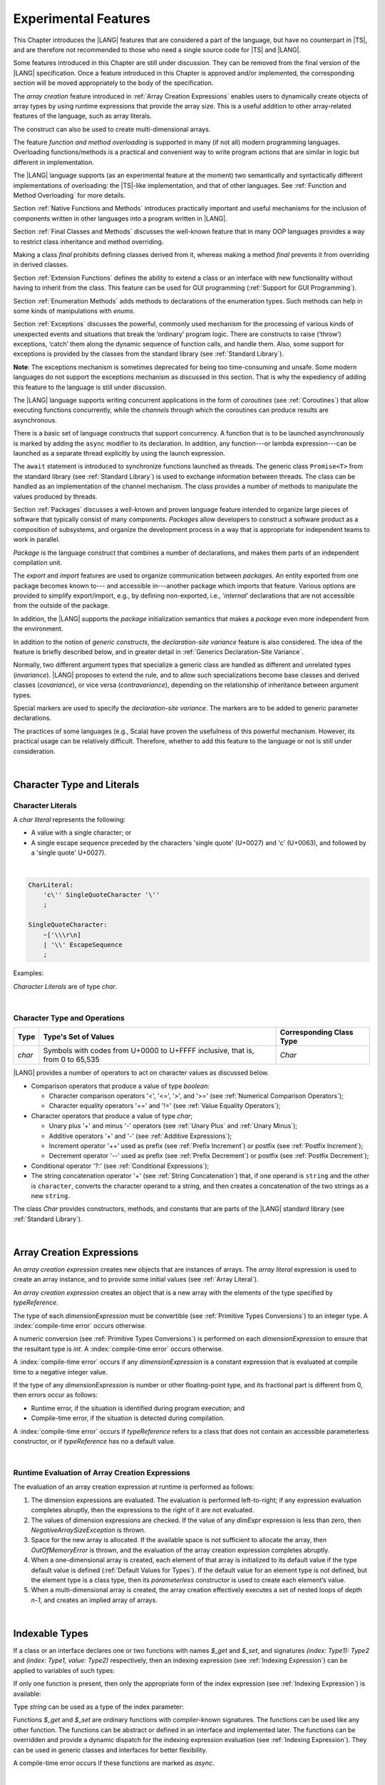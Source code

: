 ..
    Copyright (c) 2021-2024 Huawei Device Co., Ltd.
    Licensed under the Apache License, Version 2.0 (the "License");
    you may not use this file except in compliance with the License.
    You may obtain a copy of the License at
    http://www.apache.org/licenses/LICENSE-2.0
    Unless required by applicable law or agreed to in writing, software
    distributed under the License is distributed on an "AS IS" BASIS,
    WITHOUT WARRANTIES OR CONDITIONS OF ANY KIND, either express or implied.
    See the License for the specific language governing permissions and
    limitations under the License.

.. _Experimental Features:

Experimental Features
#####################

.. meta:
    frontend_status: Partly

This Chapter introduces the |LANG| features that are considered a part of
the language, but have no counterpart in |TS|, and are therefore not
recommended to those who need a single source code for |TS| and |LANG|.

Some features introduced in this Chapter are still under discussion. They can
be removed from the final version of the |LANG| specification. Once a feature
introduced in this Chapter is approved and/or implemented, the corresponding
section will be moved appropriately to the body of the specification.

The *array creation* feature introduced in :ref:`Array Creation Expressions`
enables users to dynamically create objects of array types by using runtime
expressions that provide the array size. This is a useful addition to other
array-related features of the language, such as array literals.

The construct can also be used to create multi-dimensional arrays.

The feature *function and method overloading* is supported in many
(if not all) modern programming languages. Overloading functions/methods
is a practical and convenient way to write program actions that are similar
in logic but different in implementation.

.. index::
   implementation
   array creation
   runtime expression
   array
   array literal
   construct
   function overloading
   method overloading

The |LANG| language supports (as an experimental feature at the moment) two
semantically and syntactically different implementations of overloading: the
|TS|-like implementation, and that of other languages. See
:ref:`Function and Method Overloading` for more details.

Section :ref:`Native Functions and Methods` introduces practically important
and useful mechanisms for the inclusion of components written in other languages
into a program written in |LANG|.

Section :ref:`Final Classes and Methods` discusses the well-known feature that
in many OOP languages provides a way to restrict class inheritance and method
overriding.

Making a class *final* prohibits defining classes derived from it, whereas
making a method *final* prevents it from overriding in derived classes.

Section :ref:`Extension Functions` defines the ability to extend a class or an
interface with new functionality without having to inherit from the class. This
feature can be used for GUI programming (:ref:`Support for GUI Programming`).

Section :ref:`Enumeration Methods` adds methods to declarations of the
enumeration types. Such methods can help in some kinds of manipulations
with *enums*.

.. index::
   implementation
   function overloading
   method overloading
   class final
   method final
   OOP (object-oriented programming)
   inheritance

Section :ref:`Exceptions` discusses the powerful, commonly used mechanism for
the processing of various kinds of unexpected events and situations that break
the ‘ordinary’ program logic. There are constructs to raise (‘throw’) exceptions,
‘catch’ them along the dynamic sequence of function calls, and handle them.
Also, some support for exceptions is provided by the classes from the standard
library (see :ref:`Standard Library`).

**Note**: The exceptions mechanism is sometimes deprecated for being too
time-consuming and unsafe. Some modern languages do not support the
exceptions mechanism as discussed in this section. That is why the expediency
of adding this feature to the language is still under discussion.

The |LANG| language supports writing concurrent applications in the form of
*coroutines* (see :ref:`Coroutines`) that allow executing functions
concurrently, while the *channels* through which the coroutines can produce
results are asynchronous.

There is a basic set of language constructs that support concurrency. A function
that is to be launched asynchronously is marked by adding the ``async`` modifier
to its declaration. In addition, any function---or lambda expression---can be
launched as a separate thread explicitly by using the launch expression.

.. index::
   exception
   construct
   coroutine
   channel
   function
   async modifier
   launch expression
   launch

The ``await`` statement is introduced to synchronize functions launched as
threads. The generic class ``Promise<T>`` from the standard library (see
:ref:`Standard Library`) is used to exchange information between threads.
The class can be handled as an implementation of the channel mechanism.
The class provides a number of methods to manipulate the values produced
by threads.

Section :ref:`Packages` discusses a well-known and proven language feature
intended to organize large pieces of software that typically consist of many
components. *Packages* allow developers to construct a software product
as a composition of subsystems, and organize the development process in a way
that is appropriate for independent teams to work in parallel.

.. index::
   await statement
   function
   launch
   generic class
   standard library
   implementation
   channel
   package
   construct

*Package* is the language construct that combines a number of declarations,
and makes them parts of an independent compilation unit.

The *export* and *import* features are used to organize communication
between *packages*. An entity exported from one package becomes known to---
and accessible in---another package which imports that feature. Various
options are provided to simplify export/import, e.g., by defining
non-exported, i.e., ‘*internal*’ declarations that are not accessible from
the outside of the package.

In addition, the |LANG| supports the *package* initialization semantics that
makes a *package* even more independent from the environment.

In addition to the notion of *generic constructs*, the *declaration-site
variance* feature is also considered. The idea of the feature is briefly
described below, and in greater detail in :ref:`Generics Declaration-Site Variance`.

.. index::
   package
   construct
   declaration
   compilation unit
   export
   import
   internal declaration
   non-exported declaration
   access
   initialization
   declaration-site variance

Normally, two different argument types that specialize a generic class are
handled as different and unrelated types (*invariance*). |LANG| proposes
to extend the rule, and to allow such specializations become base classes and
derived classes (*covariance*), or vice versa (*contravariance*), depending on
the relationship of inheritance between argument types.

Special markers are used to specify the *declaration-site variance*.
The markers are to be added to generic parameter declarations.

The practices of some languages (e.g., Scala) have proven the usefulness of
this powerful mechanism. However, its practical usage can be relatively
difficult. Therefore, whether to add this feature to the language or not
is still under consideration.

.. index::
   generic class
   argument type
   invariance
   contravariance
   covariance
   generic parameter declaration
   inheritance
   derived class
   base class
   declaration-site variance

|

.. _Character Type and Literals:

Character Type and Literals
***************************

.. _Character Literals:

Character Literals
==================

.. meta:
    frontend_status: Done

A *char literal* represents the following:

-  A value with a single character; or
-  A single escape sequence preceded by the characters 'single quote' (U+0027)
   and 'c' (U+0063), and followed by a 'single quote' U+0027).

|

.. code-block:: abnf

      CharLiteral:
          'c\'' SingleQuoteCharacter '\''
          ;

      SingleQuoteCharacter:
          ~['\\\r\n]
          | '\\' EscapeSequence
          ;

Examples:

.. code-block:: typescript
   :linenos:

      c'a'
      c'\n'
      c'\x7F'
      c'\u0000'

*Character Literals* are of type *char*.

.. index::
   char literal
   character
   escape sequence
   single quote
   type char

|

.. _Character Type and Operations:

Character Type and Operations
=============================

.. meta:
    frontend_status: Partly

+---------+----------------------------------+--------------------------+
| Type    | Type's Set of Values             | Corresponding Class Type |
+=========+==================================+==========================+
| *char*  | Symbols with codes from \U+0000  | *Char*                   |
|         | to \U+FFFF inclusive, that is,   |                          |
|         | from 0 to 65,535                 |                          |
+---------+----------------------------------+--------------------------+

|LANG| provides a number of operators to act on character values as discussed
below.

-  Comparison operators that produce a value of type *boolean*:

   +  Character comparison operators '<', '<=', '>', and '>=' (see :ref:`Numerical Comparison Operators`);
   +  Character equality operators '==' and '!=' (see :ref:`Value Equality Operators`);

-  Character operators that produce a value of type *char*;

   + Unary plus '+' and minus '-' operators (see :ref:`Unary Plus` and :ref:`Unary Minus`);
   + Additive operators '+' and '-' (see :ref:`Additive Expressions`);
   + Increment operator '++' used as prefix (see :ref:`Prefix Increment`) or
     postfix (see :ref:`Postfix Increment`);
   + Decrement operator '--' used as prefix (see :ref:`Prefix Decrement`) or
     postfix (see :ref:`Postfix Decrement`);

-  Conditional operator '?:' (see :ref:`Conditional Expressions`);
-  The string concatenation operator '+' (see :ref:`String Concatenation`) that,
   if one operand is ``string`` and the other is ``character``, converts the
   character operand to a string, and then creates a concatenation of the
   two strings as a new ``string``.

The class *Char* provides constructors, methods, and constants
that are parts of the |LANG| standard library (see :ref:`Standard Library`).

.. index::
   char
   Char
   boolean
   comparison operator
   equality operator
   unary operator
   additive operator
   increment operator
   postfix
   prefix
   decrement operator
   conditional operator
   concatenation operator
   operand
   constructor
   method
   constant

|

.. _Array Creation Expressions:

Array Creation Expressions
**************************

.. meta:
    frontend_status: Done

An *array creation expression* creates new objects that are instances of arrays.
The *array literal* expression is used to create an array instance, and to
provide some initial values (see :ref:`Array Literal`).

.. code-block:: typescript
   :linenos:

      newArrayInstance:
          'new' typeReference dimensionExpression+
          ;

      dimensionExpression:
          '[' expression ']'
          ;

.. code-block:: typescript
   :linenos:

      let x = new number[2][2] // create 2x2 matrix

An *array creation expression* creates an object that is a new array with the
elements of the type specified by *typeReference*.

The type of each *dimensionExpression* must be convertible (see
:ref:`Primitive Types Conversions`) to an integer type.
A :index:`compile-time error` occurs otherwise.

A numeric conversion (see :ref:`Primitive Types Conversions`) is
performed on each *dimensionExpression* to ensure that the resultant type
is *int*. A :index:`compile-time error` occurs otherwise.

A :index:`compile-time error` occurs if any *dimensionExpression* is a
constant expression that is evaluated at compile time to a negative integer
value.

If the type of any *dimensionExpression* is number or other floating-point
type, and its fractional part is different from 0, then errors occur as
follows:

- Runtime error, if the situation is identified during program execution; and
- Compile-time error, if the situation is detected during compilation.


.. code-block:: typescript
   :linenos:

      let x = new number[-3] // compile-time error

      let y = new number[3.141592653589]  // compile-time error

      foo (3.141592653589)
      function foo (size: number) {
         let y = new number[size]  // runtime error
      }


A :index:`compile-time error` occurs if *typeReference* refers to a class
that does not contain an accessible parameterless constructor, or if
*typeReference* has no a default value.

.. code-block:: typescript
   :linenos:

      let x = new string[3] // compile-time error: string has no default value


.. index::
   array creation expression
   object
   instance
   array
   array literal
   array instance
   initial value
   conversion
   integer type
   numeric conversion
   type int

|

.. _Runtime Evaluation of Array Creation Expressions:

Runtime Evaluation of Array Creation Expressions
================================================

.. meta:
    frontend_status: Partly

The evaluation of an array creation expression at runtime is performed
as follows:

#. The dimension expressions are evaluated. The evaluation is performed
   left-to-right; if any expression evaluation completes abruptly, then
   the expressions to the right of it are not evaluated.

#. The values of dimension expressions are checked. If the value of any
   *dimExpr* expression is less than zero, then *NegativeArraySizeException*
   is thrown.

#. Space for the new array is allocated. If the available space is not
   sufficient to allocate the array, then *OutOfMemoryError* is thrown,
   and the evaluation of the array creation expression completes abruptly.

#. When a one-dimensional array is created, each element of that array
   is initialized to its default value if the type default value is defined
   (:ref:`Default Values for Types`).
   If the default value for an element type is not defined, but the element
   type is a class type, then its *parameterless* constructor is used to
   create each element’s value. 

#. When a multi-dimensional array is created, the array creation effectively
   executes a set of nested loops of depth *n-1*, and creates an implied
   array of arrays.

.. index::
   array
   constructor
   expression
   evaluation
   default value
   parameterless constructor
   class type
   initialization
   nested loop

|

.. _Indexable Types:

Indexable Types
***************

.. meta:
    frontend_status: None

If a class or an interface declares one or two functions with names *$_get* and
*$_set*, and signatures *(index: Type1): Type2* and *(index: Type1, value: Type2)*
respectively, then an indexing expression (see :ref:`Indexing Expression`) can
be applied to variables of such types:

.. code-block:: typescript
   :linenos:
   
    class SomeClass {
       $_get (index: number): SomeClass { return this }
       $_set (index: number, value: SomeClass) { }
    }
    let x = new SomeClass
    x = x[1] // This notation implies a call: x = x.$_get (1)
    x[1] = x // This notation implies a call: x.$_set (1, x)

If only one function is present, then only the appropriate form of the index
expression (see :ref:`Indexing Expression`) is available:

.. code-block:: typescript
   :linenos:
   
    class ClassWithGet {
       $_get (index: number): ClassWithGet { return this }
    }
    let getClass = new ClassWithGet
    getClass = getClass[0]
    getClass[0] = getClass // Error - no $_set function available


    class ClassWithSet {
       $_set (index: number, value: ClassWithSet) { }
    }
    let setClass = new ClassWithSet
    setClass = setClass[0] // Error - no $_get function available
    setClass[0] = setClass 

Type *string* can be used as a type of the index parameter:

.. code-block:: typescript
   :linenos:
   
    class SomeClass {
       $_get (index: string): SomeClass { return this }
       $_set (index: string, value: SomeClass) { }
    }
    let x = new SomeClass
    x = x["index string"] 
       // This notation implies a call: x = x.$_get ("index string")
    x["index string"] = x 
       // This notation implies a call: x.$_set ("index string", x)

Functions *$_get* and *$_set* are ordinary functions with compiler-known
signatures. The functions can be used like any other function.
The functions can be abstract or defined in an interface and implemented later.
The functions can be overridden and provide a dynamic dispatch for the indexing
expression evaluation (see :ref:`Indexing Expression`). They can be used in
generic classes and interfaces for better flexibility.

A compile-time error occurs if these functions are marked as *async*.

.. code-block:: typescript
   :linenos:
   
    interface ReadonlyIndexable<K, V> {
       $_get (index: K): V
    }

    interface Indexable<K, V> extends ReadonlyIndexable<K, V> {
       $_set (index: K, value: V)
    }

    class IndexableByNumber<V> extends Indexable<number, V> {
       private data: V[] = []
       $_get (index: number): V { return this.data [index] }
       $_set (index: number, value: V) { this.data[index] = value }
    }

    class IndexableByString<V> extends Indexable<string, V> {
       private data = new Map<string, V>
       $_get (index: string): V { return this.data [index] }
       $_set (index: string, value: V) { this.data[index] = value }
    }

    class BadClass extends IndexableByNumber<boolean> {
       override $_set (index: number, value: boolean) { index / 0 }
    }

    let x: IndexableByNumber<boolean> = new BadClass
    x[666] = true // This will be dispatched at runtime to the overridden
       // version of the $_set method
    x.$_get (15)  // $_get and $_set can be called as ordinary
       // methods


|


.. _Iterable Types:

Iterable Types
**************

.. meta:
    frontend_status: None

A class or an interface can be made *iterable*, meaning that their instances
can be used in for-of statements (see :ref:`For-Of Statements`).

A type is *iterable* if it declares a parameterless function with name
*$_iterator* and signature *(): ITER*, where *ITER* is a type that implements
*Iterator* interface defined in the standard library (see :ref:`Standard Library`).

The example below defines *iterable* class *C*:

.. code-block:: typescript
   :linenos:

      class C {
        data: string[] = ['a', 'b', 'c']
        $_iterator() {
          return new CIterator(this)
        }
      }

      class CIterator implements Iterator<string> {
        index = 0
        base: C
        constructor (base: C) {
          this.base = base
        }
        next(): IteratorResult<string> {
          return {
            done: this.index >= this.base.data.length,
            value: this.base.data[this.index++]
          }
        }
      }

      let c = new C()
      for (let x of c) { 
            console.log(x) 
          }

In the example above, class *C* function *$_iterator* returns
*CIterator<string>*, which implements *Iterator<string>*. If executed,
this code prints out the following:

.. code-block:: typescript

    "a"
    "b"
    "c"


The function *$_iterator* is an ordinary function with a compiler-known
signature. The function can be used like any other function. It can be
abstract or defined in an interface to be implemented later.

A compile-time error occurs if this function is marked as *async*.

**Note**: To support the code compatible with |TS|, the name of the function
*$_iterator* can be written as [*Symbol.iterator*]. In this case, the class
*iterable* looks as follows:

.. code-block:: typescript
   :linenos:

      class C {
        data: string[] = ['a', 'b', 'c']; 
        [Symbol.iterator]() {
          return new CIterator(this)
        }
      }

The use of the name [*Symbol.iterator*] is considered deprecated.
It can be removed in the future versions of the language.


.. _Statements Experimental:

Statements
**********

.. meta:
    frontend_status: Done

|


.. _For-of Type Annotation:

For-of Type Annotation
======================

.. meta:
    frontend_status: Done

An explicit type annotation is allowed for a *for variable*:

.. code-block:: typescript
   :linenos:

      // explicit type is used for a new variable,
      let x: number[] = [1, 2, 3]
      for (let n: number of x) {
        console.log(n)
      }

.. index::
   explicit type annotation

|

.. _Multiple Catch Clauses in Try Statements:

Multiple Catch Clauses in Try Statements
========================================

.. meta:
    frontend_status: Done

When an exception or an error is thrown in the ``try`` block, or in a *throwing*
(see :ref:`Throwing Functions`) or *rethrowing* (:ref:`Rethrowing Functions`)
function called from the ``try`` block, the control is transferred to
the first *catch* clause if the statement has at least one *catch* clause
that can catch that exception or error. If no *catch* clause is found, then
*exception* or *error* is propagated to the surrounding scope.

**Note**: An exception handled within a *non-throwing* function (see
:ref:`Non-Throwing Functions`) is never propagated outside that function.

A *catch* clause has two parts:

-  An exception parameter that provides access to the object associated
   with the exception or the error occurred; and

-  A block of code that is to handle the situation.

.. index::
   exception
   error
   throwing function
   rethrowing function
   non-throwing function
   try block
   control transfer
   catch clause
   propagation
   surrounding scope
   exception parameter
   access

*Default catch clause* is a *catch* clause with the exception parameter type
omitted. Such a *catch* clause handles any exception or error that is not
handled by any previous clause. The type of that parameter is of the class
*Object*.

A :index:`compile-time error` occurs if:

-  The default *catch* clause is not the last *catch* clause in a ``try``
   statement.

-  The type reference of an exception parameter (if any) is neither the
   class *Exception* or *Error*, nor a class derived from *Exception* or
   *Error*.

.. code-block:: typescript
   :linenos:

      class ZeroDivisor extends Exception {}

      function divide(a: int, b: int): int throws {
        if (b == 0) throw new ZeroDivisor()
        return a / b
      }

      function process(a: int; b: int): int {
        try {
          let res = divide(a, b)

          // further processing ...
        }
        catch (d: ZeroDivisor) { return MaxInt }
        catch (e) { return 0 }
      }

.. index::
   default catch clause
   exception
   exception parameter
   error
   Exception
   Error
   try statement
   derived class

All exceptions that the ``try`` block can throw are caught by the function
'process'. Special handling is provided for the *ZeroDivisor* exception,
and the handling of other *exceptions* and *errors* is different.

*Catch* clauses do not handle every possible *exception* or *error*
that can be thrown by the code in the ``try`` block. If no *catch* clause
can handle the situation, then *exception* or *error* is propagated to
the surrounding scope.

**Note**: If a ``try`` statement (*default catch clause*) is placed inside
a *non-throwing* function (see :ref:`Non-Throwing Functions`), then 
*exception* is never propagated.

.. index::
   exception
   try block
   propagation
   try statement
   default catch clause
   non-throwing function

If a *catch* clause contains a block that corresponds to the *error*'s
parameter, then it can only handle that *error*.

The type of the *catch* clause parameter in a *default catch clause* is
omitted. The *catch* clause can handle any *exceptions* or *errors*
unhandled by the previous clauses.

The type of a *catch* clause parameter (if any) must be of the class *Error*
or *Exception*, or of another class derived from *Exception* or *Error*.

.. index::
   exception
   error
   catch clause
   default catch clause
   derived class
   Error
   Exception

.. code-block:: typescript
   :linenos:

        function process(a: int; b: int): int {
        try {
          return a / b
        }
        catch (x: DivideByZeroError) { return MaxInt }
      }

A *catch* clause handles the *DivideByZeroError* at runtime. Other errors
are propagated to the surrounding scope if no *catch* clause is found.

.. index::
   catch clause
   runtime
   error
   propagation
   surrounding scope

|

.. _Assert Statements Experimental:

``Assert`` Statements
=====================

.. meta:
    frontend_status: Done

An ``assert`` statement can have one or two expressions. The first expression
is of type *boolean*; the optional second expression is of type *string*. A
:index:`compile-time error` occurs if the types of the expressions fail to match.

.. code-block:: abnf

      assertStatement:
          'assert' expression (':' expression)?
          ;

*Assertions* control mechanisms that are not part of |LANG|, yet the
language allows having assertions either *enabled* or *disabled*.

.. index::
   assert statement
   assertion
   expression
   boolean
   string

The execution of the *enabled* assertion starts from the evaluation of the
*boolean* expression. An error is thrown if the expression evaluates to
``false``. The second expression is then evaluated (if provided). Its
value passes as the *error* argument.

The execution of the *disabled* assertion has no effect whatsoever.

.. index::
   assertion
   execution
   boolean
   evaluation
   argument
   value

.. code-block:: typescript
   :linenos:

      assert p != null
      assert f.IsOpened() : "file must be opened" + filename
      assert f.IsOpened() : makeReportMessage()

|

.. _Function and Method Overloading:

Function and Method Overloading
*******************************

.. meta:
    frontend_status: Done

Like the |TS| language, |LANG| supports overload signatures that allow
specifying several headers for a function or method with different signatures.
Most other languages support a different form of overloading that specifies
a separate body for each overloaded header.

Both approaches have their advantages and disadvantages. The |LANG|
experimental approach allows for improved performance as a specific body
is executed at runtime.

.. index::
   function overloading
   method overloading
   overload signature
   header
   function
   method
   signature
   overloaded header
   execution
   runtime

|

.. _Function Overloading:

Function Overloading
====================

.. meta:
    frontend_status: Done

If a declaration scope declares two functions with the same name but
different signatures that are not *override-equivalent* (see
:ref:`Override-Equivalent Signatures`), then the functions' name is
*overloaded*.

This fact is not difficult, and cannot cause a :index:`compile-time error`
on its own.
No specific relationship is required between the return types, or between the
*throws* clauses of the two functions with the same name but different
signatures that are not *override-equivalent*.

When calling a function, the number of actual arguments (and any explicit type
arguments) and compile-time types of arguments is used at compile time to
determine the signature of the function being called (see
:ref:`Function Call Expression`).

.. index::
   function overloading
   declaration scope
   signature
   name
   override-equivalent signature
   overloaded function name
   return type
   throws clause
   argument
   actual argument
   explicit type argument
   function call


|

.. _Class Method Overloading:

Class Method Overloading
========================

.. meta:
    frontend_status: Done

If two methods within a class have the same name, and their signatures are not
*override-equivalent*, then the methods' name is considered *overloaded*.

An *overloaded* method name cannot cause a :index:`compile-time error`
on its own.

If the signatures of two methods with the same name are not *override-equivalent*,
then the return types of those methods, or the *throws* or *rethrows* clauses
of those methods can have any kind of relationship.

A number of actual arguments, explicit type arguments, and compile-time types
of the arguments is used at compile time to determine the signature of the
method being called (see :ref:`Method Call Expression`, and
:ref:`Step 2 Selection of Method`).

In the case of an instance method, the actual method being called is determined
at runtime by using the dynamic method lookup (see :ref:`Method Call Expression`)
provided by the runtime system.

.. index::
   class method overloading
   signature
   override-equivalent signature
   throws clause
   rethrows clause
   explicit type argument
   actual argument
   method call
   instance method
   runtime
   dynamic method lookup

|

.. _Interface Method Overloading:

Interface Method Overloading
============================

.. meta:
    frontend_status: Done

If two methods of an interface (declared or inherited in any combination)
have the same name but different signatures that are not *override-equivalent*
(see :ref:`Inheriting Methods with Override-Equivalent Signatures`), then
such method name is considered *overloaded*.

However, this causes no :index:`compile-time error` on its own, because no
specific relationship is required between the return types, or between the
*throws* clauses of the two methods.

.. index::
   interface method overriding
   interface
   method
   override-equivalent signature
   inherited method
   overloaded method
   method inheritance
   declared method
   return type
   throws clause
   signature

|

.. _Constructor Overloading:

Constructor Overloading
=======================

.. meta:
    frontend_status: Done

The constructor overloading behaves identically to the method overloading (see
:ref:`Class Method Overloading`). Each class instance creation expression (see
:ref:`New Expressions`) resolves the overloading at compile time.

.. index::
   constructor overloading
   method overloading
   class instance creation expression

|

.. _Declaration Distinguishable by Signatures:

Declaration Distinguishable by Signatures
=========================================

.. meta:
    frontend_status: Done

Declarations with the same name are distinguishable by signatures if:

-  They are functions with the same name, but their signatures are not
   *override-equivalent* (see :ref:`Override-Equivalent Signatures` and 
   :ref:`Function Overloading`).

-  They are methods with the same name, but their signatures are not
   *override-equivalent* (see :ref:`Override-Equivalent Signatures`,
   :ref:`Class Method Overloading`, and :ref:`Interface Method Overloading`).

-  They are constructors of the same class, but their signatures are not
   *override-equivalent* (see :ref:`Override-Equivalent Signatures` and
   :ref:`Constructor Overloading`).

.. index::
   signature
   function overloading
   override-equivalent signature
   interface method overloading
   class method overloading


The example below is of functions distinguishable by signatures:

.. code-block:: typescript
   :linenos:

      function foo() {}
      function foo(x: number) {}
      function foo(x: number[]) {}
      function foo(x: string) {}

The example below is of functions undistinguishable by signatures that cause a
:index:`compile-time error`:

.. index::
   function
   signature

.. code-block:: typescript
   :linenos:

      // Functions have override-equivalent signatures
      function foo(x: number) {}
      function foo(y: number) {}

      // Functions have override-equivalent signatures
      function foo(x: number) {}
      type MyNumber = number
      function foo(x: MyNumber) {}

|

.. _Native Functions and Methods:

Native Functions and Methods
****************************

.. meta:
    frontend_status: Done

|

.. _Native Functions:

Native Functions
================

.. meta:
    frontend_status: Done

A *native* function implemented in a platform-dependent code is typically
written in another programming language (e.g., *C*).

A :index:`compile-time error` occurs if a *native* function has a body.

.. index::
   native function
   implementation
   platform-dependent code

|

.. _Native Methods Experimental:

Native Methods
==============

.. meta:
    frontend_status: Done

*Native* methods are methods implemented in a platform-dependent code written
in another programming language (e.g., *C*).

A :index:`compile-time error` occurs if:

-  A method declaration contains the keyword ``abstract`` along with the
   keyword ``native``.

-  A *native* method has a body (see :ref:`Method Body`) that is a block
   instead of a simple semicolon or empty body.

.. index::
   native method
   implementation
   platform-dependent code
   keyword native
   method body
   block
   method declaration
   keyword abstract

|

.. _Final Classes and Methods:

Final Classes and Methods
*************************

.. meta:
    frontend_status: Done

|

.. _Final Classes Experimental:

Final Classes
=============

.. meta:
    frontend_status: Done

A class may be declared *final* to prevent its extension. A class declared
*final* cannot have subclasses, and no method of a *final* class can be
overridden.

A :index:`compile-time error` occurs if the *extends* clause of a class
declaration contains another class that is *final*.

.. index::
   final class
   method
   overriding
   class
   class extension
   extends clause
   class declaration
   subclass

|

.. _Final Methods Experimental:

Final Methods
=============

.. meta:
    frontend_status: Done

A method can be declared *final* to prevent it from being overridden (see
:ref:`Overriding by Instance Methods`) or hidden in subclasses.

A :index:`compile-time error` occurs if:

-  A method declaration contains the keyword ``abstract`` or ``static``
   along with the keyword ``final``.

-  A method declared *final* is overridden.

.. index::
   final method
   overriding
   instance method
   hiding
   subclass
   method declaration
   keyword abstract
   keyword static
   keyword final

|

.. _Default and Static Interface Methods:

Default and Static Interface Methods
************************************

.. meta:
    frontend_status: Done

|

.. _Default Method Declarations:

Default Method Declarations
============================

.. meta:
    frontend_status: Done

.. code-block:: abnf

    interfaceDefaultMethodDeclaration:
        'private'? identifier signature block
        ;

A default method can be explicitly declared *private* in an interface body.

A block of code that represents the body of a default method in an interface
provides a default implementation for any class if such class does not override
the method to implement the interface.

.. index::
   default method
   method declaration
   private
   implementation
   default method body
   interface body
   default implementation
   overriding

|

.. _Static Method Declarations:

*Static* Method Declarations
============================

.. meta:
    frontend_status: Done

.. code-block:: abnf

    interfaceStaticMethodDeclaration:
        'static' 'private'? identifier signature block
        | 'private'? 'static' identifier signature block
        ;

A *static* method in an interface body can be explicitly declared *private*.

*Static* interface method calls refer to no particular object.

In contrast to default methods, *static* interface methods are not instance
methods.

.. index::
   static method declaration
   static method
   interface body
   private
   static interface method
   default method
   instance method
   
A :index:`compile-time error` occurs if:

-  The body of a *static* method attempts to use the keywords ``this`` or
   ``super`` to refer to the current or a supertype object.

-  The header or body of a *static* method of an interface contains the
   name of any surrounding declaration’s type parameter.

.. index::
   static method body
   keyword this
   keyword super
   static method header
   static method body
   interface
   type parameter
   surrounding declaration

|

.. _Extension Functions:

Extension Functions
*******************

.. meta:
    frontend_status: Partly
    todo: static extension functions, import/export of them, extension function for primitive types

The *extension function* mechanism allows using a special form of top-level
functions as class or interface extensions. Syntactically, *extension* is the
addition of a new functionality.

*Extensions* can be called in the usual way as if they were methods of the
original class. However, *extensions* do not actually modify the classes they
extend. No new member is inserted into a class; only new *extension functions*
are callable with the *dot-notation* on variables of the class.

*Extension functions* are dispatched statically; what *extension function*
is being called is already known at compile time based on the receiver type
specified in the extension function declaration.

.. index::
   function
   class extension
   interface extension
   functionality
   function call
   original class
   class member
   extension function
   callable function
   dot-notation
   receiver type
   extension function declaration

*Extension functions* specify names, signatures, and bodies:

.. code-block:: abnf

    extensionFunctionDeclaration:
        'static'? 'function' typeParameters? typeReference '.' identifier
        signature block
        ;

The keyword ``this`` inside an extension function corresponds to the receiver
object (i.e., *typeReference* before the dot).

Class or interface referred by typeReference, and *private* or *protected*
members are not accessible within the bodies of their *extension functions*.
Only *public* members can be accessed:

.. index::
   keyword this
   extension function
   receiver object

.. code-block:: typescript
   :linenos:

      class A {
          foo () { ... this.bar() ... } 
                       // Extension function bar() is accessible
          protected member_1 ...
          private member_2 ...
      }
      function A.bar () { ... 
         this.foo() // Method foo() is accessible as it is public
         this.member_1 // Compile-time error as member_1 is not accessible
         this.member_2 // Compile-time error as member_2 is not accessible
         ...
      }                              
      let a = new A()
      a.foo() // Ordinary class method is called
      a.bar() // Class extension function is called

*Extension functions* can be generic as illustrated by the example below:

.. code-block:: typescript
   :linenos:

     function <T> B<T>.foo(p: T) {
          console.log (p)
     }
     function demo (p1: B<SomeClass>, p2: B<BaseClass>) {
         p1.foo (new SomeClass())
           // Type inference should determine the instantiating type
         p2.foo <BaseClass>(new DerivedClass())
          // Explicit instantiation
     }

*Extension functions* are top-level functions, and can call each other. The
form of such calls depends on whether static was used while declaring or not.
This affects the kind of receiver to be used for the call. A *static extension
function* requires the name of the type (class or interface). A *non-static
extension function* requires a variable as receiver:

.. code-block:: typescript
   :linenos:

      class A {
          foo () { ...
             this.bar() // non-static extension function is called with this.
             A.goo() // static extension function is called with class name receiver
             ...
          }
      }
      function A.bar () { ... 
         this.foo() // Method foo() is called
         A.goo() // Other static extension function is called with class name receiver
         ...
      }                              
      static function A.goo () { ... 
         this.foo() // Compile-time error as instance members are not accessible
         this.bar() // Compile-time error as instance extension functions are not accessible
         ...
      }
      let a = new A()
      a.foo() // Ordinary class method is called
      a.bar() // Class instance extension function is called
      A.goo() // Static extension function is called

*Extension functions* are dispatched statically and remain active for all
derived classes until the next definition of the *extension function* for the
derived class is found:

|

.. code-block:: typescript
   :linenos:

      class Base { ... }
      class Derived extends Base { ... }
      function Base.foo () { console.log ("Base.foo is called") }
      function Derived.foo () { console.log ("Derived.foo is called") }

      let b: Base = new Base()
      b.foo() // `Base.foo is called` to be printed
         b = new Derived()
      b.foo() // `Base.foo is called` to be printed
      let d: Derived = new Derived()
      d.foo() // `Derived.foo is called` to be printed

*Extension functions* can be:

-  Put into a compilation unit other than class or interface; and
-  Imported by using a name of the *extension function*.

.. code-block:: typescript
   :linenos:

      // file a.ets
      import {bar} from "a.ets" // import name 'bar'
      class A {
          foo () { ...
             this.bar() // non-static extension function is called with this.
             A.goo() // static extension function is called with class name receiver
             ...
          } 
      }

      // file ext.ets
      import {A} from "a.ets" // import name 'A'
      function A.bar () { ... 
         this.foo() // Method foo() is called
         ...
      }

If an *extension function* and a type method have the same name and signature,
then calls to that name are routed to the method:

.. code-block:: typescript
   :linenos:

      class A {
          foo () { console.log ("Method A.foo is called") } 
      }
      function A.foo () { console.log ("Extension A.foo is called") }
      let a = new A()
      a.foo() // Method is called, `Method A.foo is called` to be printed out

The precedence between methods and *extension functions* can be expressed
by the following formula:

  derived type instance method <
  base type instance method <
  derived type extension function <
  base type extension function.

In other words, the priority of standard object-oriented semantics is higher
than that of type extension functions:

|

.. code-block:: typescript
   :linenos:

      class Base {
         foo () { console.log ("Method Base.foo is called") }
      }
      class Derived extends Base {
         override foo () { console.log ("Method Derived.foo is called") }
      }
      function Base.foo () { console.log ("Extension Base.foo is called") }
      function Derived.foo () { console.log ("Extension Derived.foo is called") }

      let b: Base = new Base()
      b.foo() // `Method Base.foo is called` to be printed
      b = new Derived()
      b.foo() // `Method Derived.foo is called` to be printed
      let d: Derived = new Derived()
      d.foo() // `Method Derived.foo is called` to be printed

If an *extension function* and another top-level function have the same name
and signature, then calls to this name are routed to a proper function in
accordance with the form of the call. *Extension functions* cannot be called
without a receiver as they have access to ``this``.

.. code-block:: typescript
   :linenos:

      class A { ... }
      function A.foo () { console.log ("Extension A.foo is called") }
      function foo () { console.log ("Top-level foo is called") }
      let a = new A()
      a.foo() // Extension function is called, `Extension A.foo is called` to be printed out
      foo () // Top-level function is called, `Top-level foo is called` to be printed out


|

.. _Trailing Lambda:

Trailing Lambda
***************

.. meta:
    frontend_status: Done

The *trailing lambda* mechanism allows using a special form of function
or method call when the last parameter of a function or a method is of
function type, and the argument is passed as a lambda using the ``{}``
notation.

Syntactically, the *trailing lambda* looks as follows:

.. index::
   trailing lambda
   function call
   method call
   function parameter
   method parameter
   lambda
   function type

.. code-block:: typescript
   :linenos:

      class A {
          foo (f: ()=>void) { ... } 
      }

      let a = new A()
      a.foo() { console.log ("method lambda argument is activated") }
      // method foo receives last argument as an inline lambda

The formal syntax of the *trailing lambda* is presented below:

|

.. code-block:: abnf

    trailingLambdaCall:
        ( objectReference '.' identifier typeArguments? 
        | expression ('?.' | typeArguments)?
        )
        arguments block
        ;


Currently, no parameter can be specified for the trailing lambda. A
compile-time error occurs otherwise.

**Note**: If a call is followed by a block, and the function or method
being called has no last function type parameter, then such block is
handled as an ordinary block of statements but not as a lambda function.

In case of other ambiguities---e.g., when a function or method call has
the last parameter, which can be optional, of a function type---the syntax
production that starts with '{' following the function or method call is
handled as the *trailing lambda*.
If other semantics is needed, then a separating semicolon ';' can be used.
It means that the function or the method is to be called without the last
argument (see :ref:`Optional Parameters`).

.. code-block:: typescript
   :linenos:

      class A {
          foo (p?: ()=>void) { ... } 
      }

      let a = new A()
      a.foo() { console.log ("method lambda argument is activated") }
      // method foo receives last argument as an inline lambda

      a.foo(); { console.log ("that is the block code") }
      // method 'foo' is called with 'p' parameter set to 'undefined'
      // ';' allows to specify explicitly that '{' starts the block

      function bar(f: ()=>void) { ... }

      bar() { console.log ("function lambda argument is activated") }
      // function 'bar' receives last argument as an inline lambda,
      bar(); { console.log ("that is the block code") }
      // function 'bar' is called with 'p' parameter set to 'undefined'

.. index::
   trailing lambda
   compile-time error
   call
   block
   statement
   function
   method
   lambda function
   function type parameter

.. code-block:: typescript
   :linenos:

     function foo (f: ()=>void) { ... }
     function bar (n: number) { ... }

     foo() { console.log ("function lambda argument is activated") }
     // function foo receives last argument as an inline lambda,

     bar(5) { console.log ("after call of 'bar' this block is executed") }

     foo(() => { console.log ("function lambda argument is activated") }) 
     { console.log ("after call of 'foo' this block is executed") }
     /* here, function foo receives lambda as an argument and a block after
      the call is just a block, not a trailing lambda. */

|

.. _Enumeration SuperType:

Enumeration Super Type
**********************

.. meta:
    frontend_status: Partly

Any *enum* type has class type *Object* as its supertype. This allows
polymorphic assignments into *Object* type variables. The *instanceof*
check can be used to get enumeration variable back by applying 'as' conversion.

.. code-block:: typescript
   :linenos:

    enum Commands { Open = "fopen", Close = "fclose" }
    let c: Commands = Commands.Open
    let o: Object = c // Autoboxing of enum type to its reference version
    // Such reference version type has no name, but can be detected by instanceof
    if (o.instanceof (Commands)) {
       c = o as Commands // And explicitly converted back by 'as' conversion
    }

.. index::
   enum type
   class type
   Object
   supertype
   polymorphic assignment
   type variable
   enumeration variable
   conversion

|

.. _Enumeration Types Conversions:

Enumeration Types Conversions
=============================

.. meta:
    frontend_status: Partly

Every *enum* type is compatible (see :ref:`Type Compatibility`) with type
*Object* (see :ref:`Enumeration SuperType`). Every variable of *enum* type can
thus be assigned into a variable of type *Object*.

.. index::
   enum type
   compatibility
   Object
   variable
   assignment
   mutable variable


|

.. _Enumeration Methods:

Enumeration Methods
*******************

.. meta:
    frontend_status: Partly

There are several static methods available to handle each enumeration type:

-  'values()' returns an array of enumeration constants in the order of
   declaration.
-  'valueOf(name: string)' returns an enumeration constant with the given
   name, or throws an error if no constant with such name exists.

.. index::
   enumeration method
   static method
   enumeration type
   enumeration constant
   error
   constant

.. code-block:: typescript
   :linenos:

      enum Color { Red, Green, Blue }
      let colors = Color.values()
      //colors[0] is the same as Color.Red
      let red = Color.valueOf("Red")

There is an additional method for instances of any enumeration type:

-  'getValue()' returns a value of enumeration constant which is
   either of ``int`` or ``string`` type.

.. code-block:: typescript
   :linenos:

      enum Color { Red, Green = 10, Blue }
      let c: Color = Color.Green
      console.log(c.getValue()) // prints 10

**Note**: ``c.toString()`` returns the same value as ``c.getValue()``; its
type must be converted to *string* for enumeration constants of a numeric type.

.. index::
   instance
   enumeration type
   value
   numeric type
   enumeration constant
   type int
   type string

|

.. _Exceptions:

Exceptions
**********

.. meta:
    frontend_status: Done

*Exception* is the base class of all exceptions. *Exception* is used to
define a new exception, or any class derived from the *Exception* as the
base of a class:

.. code-block:: typescript
   :linenos:

      class MyException extends Exception { ... }

.. index::
   exception
   base class
   Exception

A :index:`compile-time error` occurs if a generic class is a direct or
indirect subclass of *Exception*.

An *exception* is thrown explicitly with the ``throw`` statement.

When an *exception* is thrown, the surrounding piece of code is to handle it by
correcting the problem, trying an alternative approach, or informing the user.

There are two ways to process an *exception*:

-  Propagating the exception from a function to the code that calls that
   function (see :ref:`Throwing Functions`);

-  Using a ``try`` statement to handle the exception (see :ref:`Try Statements`).

.. index::
   exception
   base class
   Exception
   try statement
   propagation
   function
   throwing function
   function call

|

.. _Throwing Functions:

Throwing Functions
==================

.. meta:
    frontend_status: Done

The keyword ``throws`` is used at the end of a signature to indicate that a
function (this notion here includes methods, constructors, or lambdas) can
throw an exception. A function ending with ``throws`` is called a
*throwing function*. The function type can also be marked as ``throws``.

.. index::
   keyword throws
   throwing function
   signature
   method
   constructor
   lambda
   function
   exception
   function type
   throws mark

.. code-block:: typescript
   :linenos:

      function canThrow(x: int): int throws { ... }

A *throwing function* can propagate exceptions to the scope from which
it is called. The propagation of an *exception* occurs if:

-  The call of a *throwing function* is not enclosed in a ``try`` statement; or

-  The enclosed ``try`` statement does not contain a clause that can catch the
   exception.


In the example below, the function call is not enclosed in a ``try``
statement; any exception raised by *canThrow* function is propagated:

.. index::
   throwing function
   propagation
   exception
   scope
   function call
   try statement

.. code-block:: typescript
   :linenos:

      function propagate1(x: int): int throws {
        return y = canThrow(x) // exception is propagated
      }


In the example below, the ``try`` statement can catch only ``this`` exceptions.
Any exception raised by *canThrow* function---but for *MyException* itself, and
any exception derived from *MyException*---is propagated:

.. index::
   try statement
   this
   exception
   propagation

.. code-block:: typescript
   :linenos:

      function propagate2(x: int): int throws {
        try {
          return y = canThrow(x) //
        }
        catch (e: MyException) /*process*/ }
          return 0
      }

.. _Non-Throwing Functions:

Non-Throwing Functions
======================

.. meta:
    frontend_status: Done

A *non-throwing function* is a function (this notion here includes methods,
constructors, or lambdas) not marked as ``throws``. Any exceptions inside a
*non-throwing function* must be handled inside the function.

A :index:`compile-time error` occurs if not **all** of the following
requirements are met:

-  The call of a *throwing function* is enclosed in a ``try`` statement;

-  The enclosing ``try`` statement has a default *catch* clause.

.. index::
   non-throwing function
   throwing function
   function
   method
   constructor
   lambda
   throws mark
   try statement
   catch clause
   

.. code-block:: typescript
   :linenos:

      // non-throwing function
      function cannotThrow(x: int): int {
        return y = canThrow(x) // compile-time error
      }

      function cannotThrow(x: int): int {
        try {
          return y = canThrow(x) //
        }
        catch (e: MyException) { /* process */ }
        // compile-time error – default catch clause is required
      }

|

.. _Rethrowing Functions:

Rethrowing Functions
====================

.. meta:
    frontend_status: Done

A *rethrowing function* is a function that accepts a *throwing function* as a
parameter, and is marked with the keyword ``rethrows``.

The body of such function must not contain any ``throw`` statement that is
not handled by a ``try`` statement within that body. A function with unhandled
``throw`` statements must be marked with the keyword ``throws`` but not
``rethrows``.

.. index::
   rethrowing function
   throwing function
   non-throwing function
   function parameter
   keyword throws
   keyword rethrows
   try statement
   throw statement

Both a *throwing* and a *non-throwing* function can be an argument of a
*rethrowing function* *foo* that is being called.

If a *throwing function* is an argument, then the calling of *foo* can
throw an exception.

This rule is exception-free, i.e., a *non-throwing* function used as a call
argument cannot throw an exception:

.. code-block:: typescript
   :linenos:

        function foo (action: () throws) rethrows {
        action()
      }

      function canThrow() {
        /* body */
      }

      function cannotThrow() {
        /* body */
      }

      // calling rethrowing function:
        foo(canThrow) // exception can be thrown 
        foo(cannotThrow) // exception-free

A call is exception-free if:

-  Function *foo* has several parameters of a function type marked
   with *throws*; and

-  All actual arguments of the call to *foo* are non-throwing.

However, the call can raise an exception, and is handled as any other
*throwing function* call if at least one of the actual function arguments
is *throwing*.

It implies that a call to *foo* within the body of a *non-throwing* function
must be guaranteed with a ``try-catch`` statement.

.. index::
   function
   exception-free call
   function type parameter
   throws mark
   throwing function
   non-throwing function
   try-catch statement

.. code-block:: typescript
   :linenos:

      function mayThrowContext() throws {
        // calling rethrowing function:
        foo(canThrow) // exception can be thrown
        foo(cannotThrow) // exception-free
      }

      function neverThrowsContext() {
        try {
          // calling rethrowing function:
          foo(canThrow) // exception can be thrown
          foo(cannotThrow) // exception-free
        }
        catch (e) {
          // To handle the situation
        }
      }

|

.. _Exceptions and Initialization Expression:

Exceptions and Initialization Expression
========================================

.. meta:
    frontend_status: Done

A *variable declaration* (see :ref:`Variable Declarations`) or a *constant
declaration* (see :ref:`Constant Declarations`) expression used to initialize
a variable or constant must not have calls to functions that can *throw* or
*rethrow* exceptions if the declaration is not within a statement that handles
all exceptions.

See :ref:`Throwing Functions` and :ref:`Rethrowing Functions` for details.

.. index::
   variable declaration
   exception
   initialization expression
   constant declaration
   expression
   initialization
   variable
   constant
   function call
   throw exception
   rethrow exception
   statement
   throwing function
   rethrowing function

|

.. _Exceptions and Errors Inside Field Initializers:

Exceptions and Errors Inside Field Initializers
===============================================

.. meta:
    frontend_status: Done

Class field initializers cannot call *throwing* or *rethrowing* functions.

See :ref:`Throwing Functions` and :ref:`Rethrowing Functions` for details.

.. index::
   exception
   error
   field initializer
   throwing function
   rethrowing function

|

.. _Coroutines:

Coroutines
**********

.. meta:
    frontend_status: Partly

A function or lambda can be a *coroutine*. |LANG| supports **basic coroutines**,
**structured coroutines*,* and communication **channels**.
Basic coroutines are used to create and launch a coroutine; the result is then
to be awaited.

.. index::
   structured coroutine
   basic coroutine
   function
   lambda
   coroutine
   channel
   launch

|

.. _Create and Launch a Coroutine:

Create and Launch a Coroutine
=============================

.. meta:
    frontend_status: Done

The following expression is used to create and launch a coroutine:

.. code-block:: typescript
   :linenos:

      launchExpression: 'launch' expression;

A :index:`compile-time error` occurs if the expression is not a *function call
expression* (see :ref:`Function Call Expression`).

|

.. code-block:: typescript
   :linenos:

      let res = launch cof(10)

      // where 'cof' can be defined as:
      function cof(a: int): int {
        let res: int
        // Do something
        return res
      }

Lambda is used in the launch expression as follows:

.. code-block:: typescript
   :linenos:

      let res = launch (n: int) => { /* lambda body */(7)

.. index::
   expression
   coroutine
   launch
   function call expression
   lambda
   launch expression

The launch expression result is of type *Promise<T>*, where *T* is the return
type of the function being called:

.. code-block:: typescript
   :linenos:

      function foo(): int {}
      function bar() {}
      let resfoo = launch foo()
      let resbar = launch bar()

The type of *resfoo* in the example above is *Promise<int>*, and the
type of *resbar* is *Promise<void>*.

Similarly to |TS|, |LANG| supports the launching of a coroutine by calling
the function *async* (see :ref:`Async Functions`). No restrictions apply as to
from what scope to call the function *async*.

.. index::
   launch expression
   return type
   function call
   coroutine
   function async
   restriction

.. code-block:: typescript
   :linenos:

      async function foo(): Promise<int> {}

      // This will create and launch coroutine
      let resfoo = foo()

|

.. _Awaiting a Coroutine:

Awaiting a Coroutine
====================

.. meta:
    frontend_status: Done

The expressions *await* and *wait* are used while a previously launched
coroutine finishes and returns a value.

.. code-block:: abnf

      awaitExpresson:
        'await' expression
        ;

A :index:`compile-time error` occurs if the expression type is not *Promise<T>*.

.. index::
   expression await
   expression wait
   launch
   coroutine
   expression type

.. code-block:: typescript
   :linenos:

      let promise = launch (): int { return 1 } ()
      console.log(await promise) // output: 1

If the coroutine result must be ignored, then the expression statement
``await`` is used.

.. code-block:: typescript
   :linenos:

      function foo() { /* do something */ }
      let promise = launch foo()
      await promise

.. index::
   coroutine
   expression statement await

|

.. _The Promise T Class:

The Promise<T> Class
====================

.. meta:
    frontend_status: Partly

The class *Promise<T>* represents the values returned by launch expressions.
It belongs to the essential kernel packages of the standard library
(see :ref:`Standard Library`) and thus imported by default and may be used
without any qualification.

The following methods are used:

-  *then* takes two arguments (the first argument is the callback used if the
   promise is fulfilled, and the second if it is rejected), and returns
   *Promise<U>*.

.. index::
   class
   value
   launch expression
   argument
   callback
   package
   standard library
   method

.. code-block:: typescript

        Promise<U> Promise<T>::then<U>(fullfillCallback :
            function
        <T>(val: T) : Promise<U>, rejectCallback : (err: Object)
        : Promise<U>)

-  *catch* is the alias for *Promise<T>*.then<U>((value: T) : U => {},
   onRejected).

.. code-block:: typescript

        Promise<U> Promise<T>::catch<U>(rejectCallback : (err:
            Object) : Promise<U>)

-  *finally* takes one argument (the callback called after *promise* is either
   fulfilled or rejected) and returns *Promise<T>*.

.. index::
   alias
   callback
   call

.. code-block:: abnf

        Promise<U> Promise<T>::finally<U>(finallyCallback : (
            Object:
        T) : Promise<U>)

|

.. _Structured Coroutines:

Structured Coroutines
=====================

|

.. _Channels Classes:

Channels Classes
================

*Channels* are used to send data between coroutines.

*Channels classes* are a part of the coroutine-related package of the
standard library (see :ref:`Standard Library`).

.. index::
   channel class
   coroutine
   package

|

.. _Async Functions:

Async Functions
===============

.. meta:
    frontend_status: Partly

The function *async* is implicitly a coroutine that can be called as a
regular function.

The return type of an *async* function must be *Promise<T>* (see
:ref:`The Promise T Class`).
Returning values of types *Promise<T>* and *T* from the function *async*
is allowed.

Using return statement without expression is allowed if the return type
is *Promise<void>*.
*No-argument* return statement can be implicitly added as the last statement
of the function body if there is no explicit return statement in a function
with the return type *Promise<void>*.

**Note**: Using this annotation is not recommended because this type of
functions is only supported for the sake of backward |TS| compatibility.

.. index::
   function async
   coroutine
   return type
   function body
   backward compatibility
   annotation

|

.. _Packages:

Packages
********

.. meta:
    frontend_status: Partly

One or more *package modules* form a package.

.. code-block:: abnf

      packageDeclaration:
          packageModule+
          ;

*Packages* are stored in a file system or a database (see
:ref:`Compilation Units in Host System`).

A *package* can consist of several package modules if all such modules
have the same *package header*.

.. index::
   package module
   package
   file system
   database
   package header

.. code-block:: abnf

      packageModule:
          packageHeader packageModuleDeclaration
          ;

      packageHeader:
          'package' qualifiedName
          ;

      packageModuleDeclaration:
          importDirective* packageTopDeclaration*
          ;

      packageTopDeclaration:
          topDeclaration | packageInitializer
          ;

A :index:`compile-time error` occurs if:

-  A *package module* contains no package header; or

-  Package headers of two package modules in the same package have
   different identifiers.

A *package module* automatically imports all exported entities from essential
kernel packages of the standard library (see :ref:`Standard Library`). All
entities from these packages are accessible as simple names.

A *package module* can automatically access all top-level entities
declared in all modules that constitute the package.

.. index::
   package module
   package header
   package
   identifier
   import
   exported entity
   access
   top-level entity
   module
   standard library
   simple name

|

.. _Internal Access Modifier Experimental:

Internal Access Modifier
========================

.. meta:
    frontend_status: Partly

The modifier *internal* indicates that a class member, a constructor, or
an interface member is accessible within its compilation unit only.
If the compilation unit is a package (see :ref:`Packages`), then *internal*
members can be used in any *package module*. If the compilation unit is a
separate module (see :ref:`Separate Modules`), then *internal* members can be
used within this module.

.. index::
   modifier
   internal access modifier
   class member
   constructor
   access
   package module

.. code-block:: typescript
   :linenos:

      class C {
        internal count: int
        getCount(): int {
          return this.count // ok
        }
      }

      function increment(c: C) {
        c.count++ // ok
      }

.. index::
   member
   constructor
   internal modifier
   access

|

.. _Package Initializer:

Package Initializer
===================

Among all *package modules* there can be one to contain a code that performs
initialization of global variables across all package modules.

The syntax is presented below:

.. index::
   package initializer
   package module
   initialization
   variable

.. code-block:: abnf

      packageInitializer:
          'static' block
          ;

A :index:`compile-time error` occurs if a package contains more than one
*package initializer*.

A *package initializer* is executed only once right before the first activation
of the package (calling an exported function or accessing an exported
global variable).

.. index::
   package initializer
   package
   execution
   exported function
   access
   exported global variable
   function call

|

.. _Sub-Entity Binding:

Sub-Entity Binding
==================

The import bindings '*qualifiedName*' (that consists of at least two
identifiers) or '*qualifiedName* as A' bind a sub-entity to the declaration
scope of the current module.

'L' is a *static* entity and the last identifier in the '*qualifiedName* A.B.L'.
L’s *public* access modifier is defined in the class or interface denoted in the
previous part of the '*qualifiedName*'. 'L' is accessible regardless of the
export status of the class or the interface it belongs to.

An entity (or—in the case of overloaded methods—entities) is bound by its
original name, or by an alias (if an alias is set). In the latter case, the
original name is not accessible.

.. index::
   sub-entity binding
   import binding
   identifier
   module
   declaration scope
   static entity
   public access modifier
   class
   interface
   access
   export status
   entity
   overloaded method
   alias

The following module can be considered as an example:

.. code-block:: typescript
   :linenos:

      class A {
        class B {
          public static L: int
        }
      }

The table below illustrates the import of this module:

+-----------------------------------+-+--------------------------------------+
| Import                            | | Usage                                |
+===================================+=+======================================+
| .. code-block:: typescript        | | .. code-block:: typescript           |
|                                   | |                                      |
|     import {A.B.L} from "..."     | |     if (L == 0) { ... }              |
+-----------------------------------+-+--------------------------------------+
| .. code-block:: typescript        | | .. code-block:: typescript           |
|                                   | |                                      |
|     import {A.B} from "..."       | |     let x = new B() // OK            |
|                                   | |     let y = new A() // Error: 'A' is |
|                                   | |        not accessible                |
+-----------------------------------+-+--------------------------------------+
| .. code-block:: typescript        | | .. code-block:: typescript           |
|                                   | |                                      |
|     import {A.B.L as X} from ".." | |     if (X == 0) { ... }              |
+-----------------------------------+-+--------------------------------------+
| .. code-block:: typescript        | | .. code-block:: typescript           |
|                                   | |                                      |
|     import {A.B as AB} from "..." | |     let x = new AB()                 |
+-----------------------------------+-+--------------------------------------+

This form of binding is included in the language specifically to simplify
the migration from the languages that support access to sub-entities as
simple names. This feature is to be used only for migration.

.. index::
   import
   access
   binding
   migration
   sub-entity

|

.. _All Static Sub-Entities Binding:

All Static Sub-Entities Binding
===============================

The import binding '*qualifiedName.\** ' binds all *public static* sub-entities
of the entity denoted by the *qualifiedName* to the declaration scope of the
current module.

The following module can be considered as an example:

.. index::
   import binding
   static sub-entity binding
   public static sub-entity
   declaration scope
   entity
   module

.. code-block:: typescript
   :linenos:

      class A {
        class Point {
          public static X: int
          public static Y: int
          public isZero(): boolean {}
        }
      }

The examples below illustrate the import of this module:

.. code-block:: typescript
   :linenos:

      // Import:
      import A.Point.* from "..."

.. code-block:: typescript
   :linenos:

      // Usage:
      import A.Point.* from "..."

      if ((X == 0) && (Y == 0)) { // OK
         // ...
      }

      let x = isZero() / Error: 'isZero' is not static

This form of binding is included in the |LANG| language specifically to
simplify the migration from the languages that support access to sub-entities
as simple names. This feature is to be used only for migration.

.. index::
   binding
   migration
   access
   sub-entity
   simple name

|

.. _Import and Overloading of Function Names:

Import and Overloading of Function Names
========================================

.. meta:
    frontend_status: Done

While importing functions, the following situations can occur:

-  Different imported functions have the same name but different signatures,
   or a function (functions) of the current module and an imported function
   (functions) have the same name but different signatures. That situation
   is called **overloading**.

-  A function (functions) of the current module and an imported function
   (functions) have the same name and signature. That situation is called
   **shadowing**.

.. index::
   import
   overloading
   function name
   function
   imported function
   signature
   module
   shadowing

|

.. _Overloading of Function Names:

Overloading of Function Names
=============================

.. meta:
    frontend_status: Done

**Overloading** is the situation when a compilation unit has access to several
functions with the same names (regardless of where such functions are declared).
The code can use all such functions if they have distinguishable signatures
(i.e., the functions are not override-equivalent):

.. code-block:: typescript
   :linenos:

      package P1
      function foo(p: int) {}

      package P2
      function foo(p: string) {}

      // Main module
      import * from "path_to_file_with_P1"
      import * from "path_to_file_with_P2"
      function foo (p: double) {}
      function main() {
        foo(5) // Call to P1.foo(int)
        foo("A string") // Call to P2.foo(string)
        foo(3.141592653589) // Call to local foo(double)
      }

.. index::
   overloading
   access
   function
   signature

|

.. _Shadowing of Function Names:

Shadowing of Function Names
===========================

.. meta:
    frontend_status: Done

**Shadowing** is the :index:`compile-time error` that occurs if an imported
function is identical to the function declared in the current compilation
unit (the same names and override-equivalent signatures), i.e., the
declarations are duplicated.

Qualified import or alias in import can be used to access the imported entity.

.. code-block:: typescript
   :linenos:

      package P1
         function foo() {}
      package P2
         function foo() {}
      // Main program
      import * from "path_to_file_with_P1"
      import * from "path_to_file_with_P2" /* Error: duplicating
          declarations imported*/
      function foo() {} /* Error: duplicating declaration identified
          */
      function main() {
        foo() // Error: ambiguous function call
        // But not a call to local foo()
        // foo() from P1 and foo() from P2 are not accessible
      }

.. index::
   shadowing
   function name
   imported function
   compilation unit
   override-equivalent signature
   qualified import
   alias
   import
   access
   imported entity

|

.. _Generics Declaration-Site Variance:

Generics: Declaration-Site Variance
***********************************

Optionally, a type parameter can have keywords ``in`` or ``out`` (a
*variance modifier*, which specifies the variance of the type parameter).

**NOTE**: This description of variance modifiers is preliminary. The details
are to be specified in the future versions of the |LANG| language.

Type parameters with the keyword ``out`` are *covariant*, and can be used in
the out-position only.

Type parameters with the keyword ``in`` are *contravariant*, and can be used
in the in-position only.

Type parameters with no variance modifier are implicitly *invariant*, and can
occur in any position.

.. index::
   generic
   declaration-site variance
   type parameter
   keyword in
   keyword out
   variance modifier
   variance modifier
   in-position
   out-position

A :index:`compile-time error` occurs if a function, method, or constructor
type parameters have a variance modifier specified.

*Variance* is used to describe the subtyping (see :ref:`Subtyping`) operation
on parameterized types (see :ref:`Generic Declarations`). The
variance of the corresponding type parameter *F* defines the subtyping between
*T<A>* and *T<B>* (in the case of declaration-site variance with two different
types *A* <: *B*) as follows:

-  Covariant (*out F*): *T<A>* <: *T<B>*;
-  Contravariant (*in F*): *T<A>* :> *T<B>*;
-  Invariant (default) (*F*).

.. index::
   type parameter
   variance modifier
   function
   method
   constructor
   variance
   covariance
   contravariance
   invariance
   type-parameterized declaration
   parameterized type
   subtyping
   declaration-site variance

.. raw:: pdf

   PageBreak


